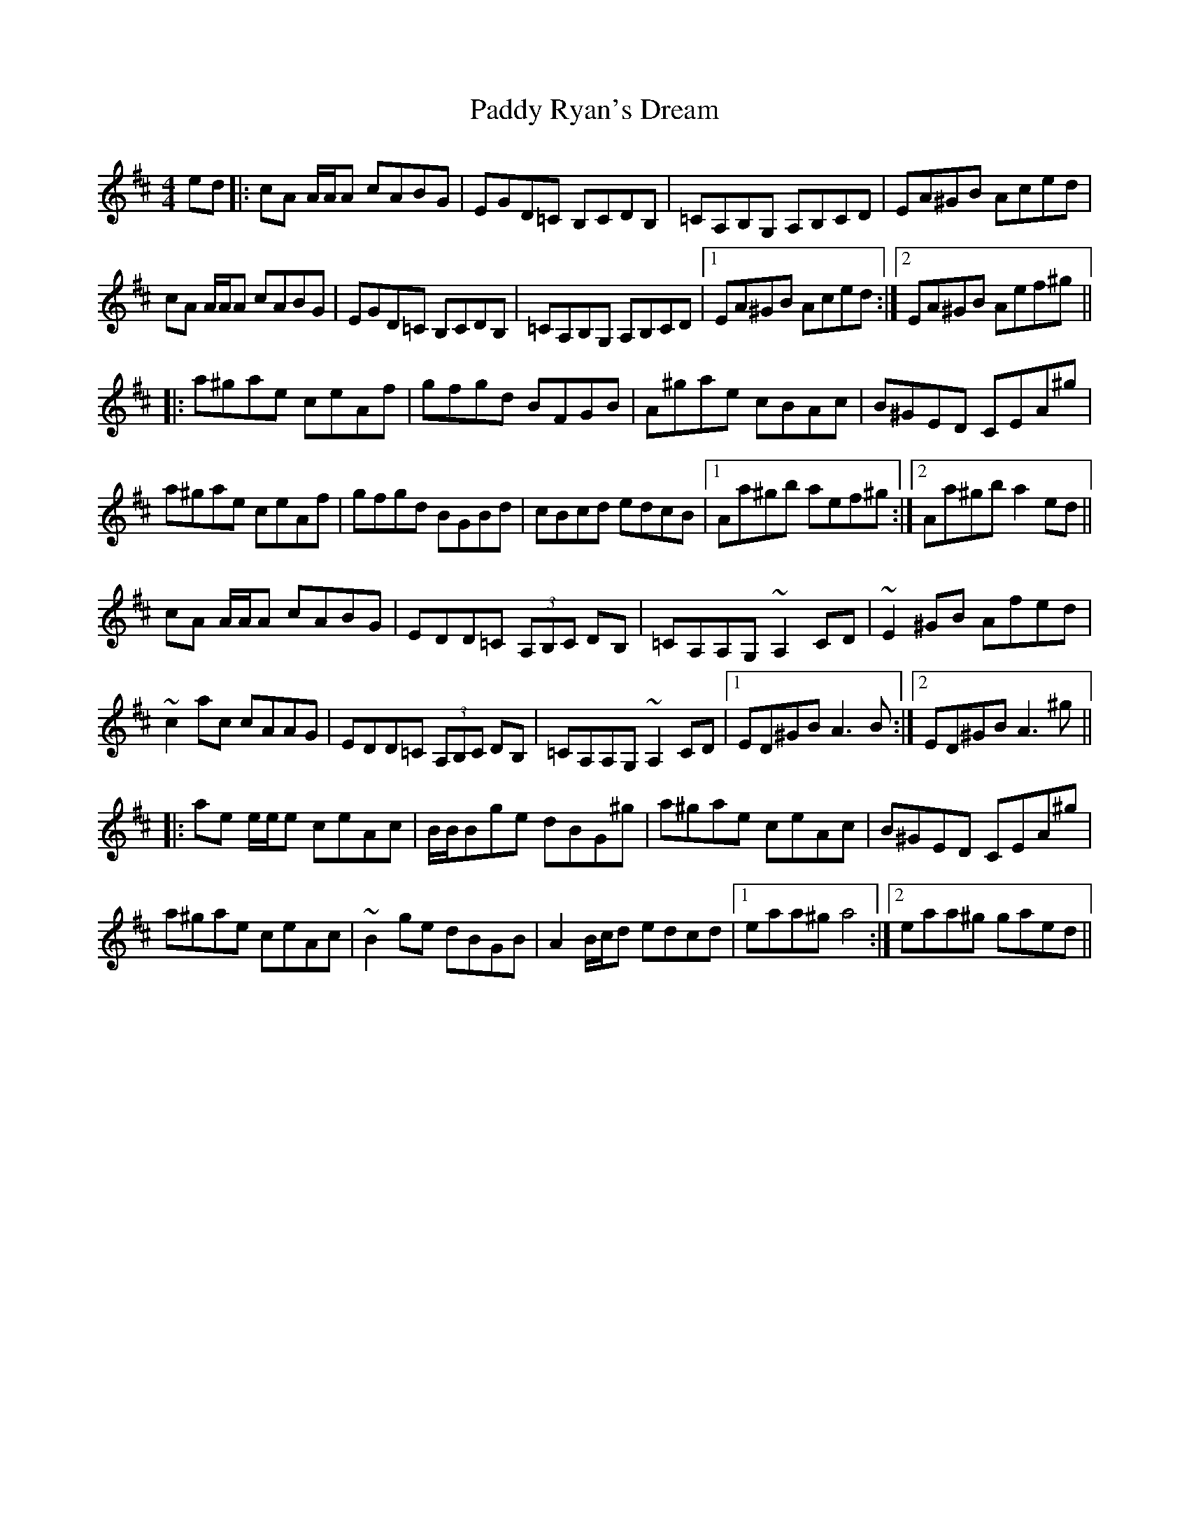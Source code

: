 X: 31413
T: Paddy Ryan's Dream
R: reel
M: 4/4
K: Amixolydian
ed|:cA A/A/A cABG|EGD=C B,CDB,|=CA,B,G, A,B,CD|EA^GB Aced|
cA A/A/A cABG|EGD=C B,CDB,|=CA,B,G, A,B,CD|1 EA^GB Aced:|2 EA^GB Aef^g||
|:a^gae ceAf|gfgd BFGB|A^gae cBAc|B^GED CEA^g|
a^gae ceAf|gfgd BGBd|cBcd edcB|1 Aa^gb aef^g:|2 Aa^gb a2ed||
cA A/A/A cABG|EDD=C (3A,B,C DB,|=CA,A,G, ~A,2CD|~E2^GB Afed|
~c2ac cAAG|EDD=C (3A,B,C DB,|=CA,A,G, ~A,2CD|1 ED^GB A3B:|2 ED^GB A3^g||
|:ae e/e/e ceAc|B/B/Bge dBG^g|a^gae ceAc|B^GED CEA^g|
a^gae ceAc|~B2ge dBGB|A2 B/c/d edcd|1 eaa^g a4:|2 eaa^g gaed||

